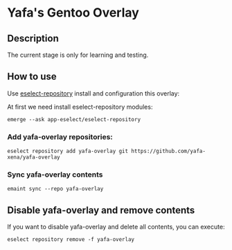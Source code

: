 * Yafa's Gentoo Overlay


** Description

The current stage is only for learning and testing.


** How to use


Use [[https://wiki.gentoo.org/wiki/Eselect/Repository][eselect-repository]] install and configuration this overlay:

At first we need install eselect-repository modules:
#+BEGIN_SRC shell
emerge --ask app-eselect/eselect-repository
#+END_SRC


*** Add yafa-overlay repositories:
#+BEGIN_SRC shell
eselect repository add yafa-overlay git https://github.com/yafa-xena/yafa-overlay
#+END_SRC

*** Sync yafa-overlay contents

#+BEGIN_SRC shell
emaint sync --repo yafa-overlay
#+END_SRC



** Disable yafa-overlay and remove contents

If you want to disable yafa-overlay and delete all contents, you can execute:

#+BEGIN_SRC shell
eselect repository remove -f yafa-overlay
#+END_SRC

